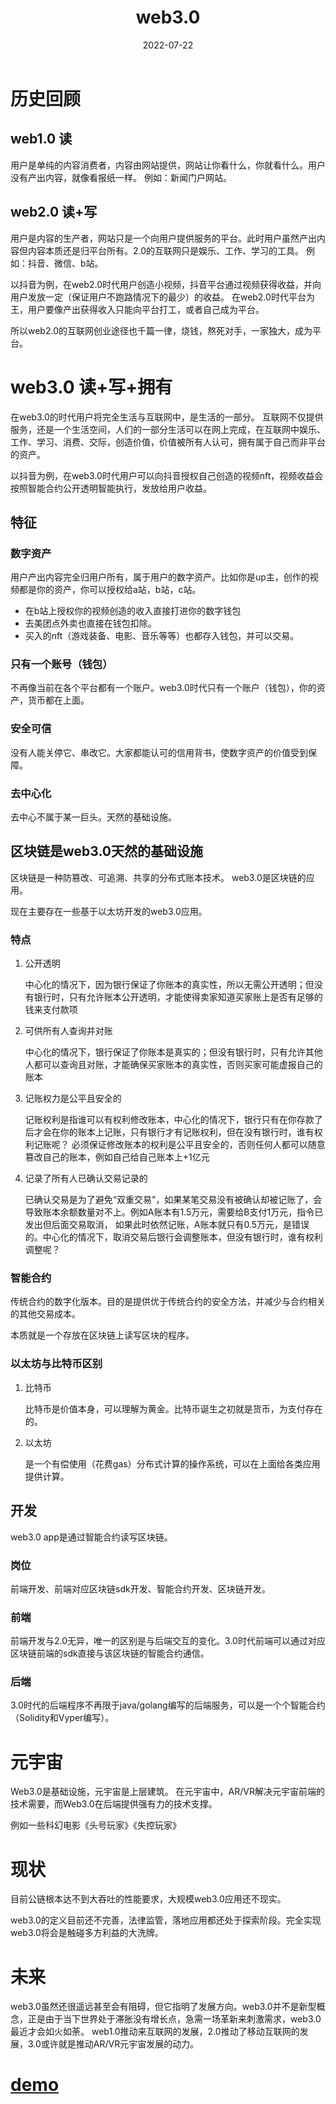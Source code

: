 #+TITLE: web3.0
#+AUTHOR: 
#+DATE: 2022-07-22
#+DESCRIPTION: web3.0与区块链
#+HUGO_AUTO_SET_LASTMOD: t
#+HUGO_TAGS: 分享
#+HUGO_CATEGORIES: balabala
#+HUGO_DRAFT: nil
#+HUGO_BASE_DIR: ~/WWW-BUILDER
#+HUGO_SECTION: posts


* 历史回顾
** web1.0 读
用户是单纯的内容消费者，内容由网站提供，网站让你看什么，你就看什么。用户没有产出内容，就像看报纸一样。
例如：新闻门户网站。
** web2.0 读+写
用户是内容的生产者，网站只是一个向用户提供服务的平台。此时用户虽然产出内容但内容本质还是归平台所有。2.0的互联网只是娱乐、工作、学习的工具。
例如：抖音、微信、b站。

以抖音为例，在web2.0时代用户创造小视频，抖音平台通过视频获得收益，并向用户发放一定（保证用户不跑路情况下的最少）的收益。
在web2.0时代平台为王，用户要像产出获得收入只能向平台打工，或者自己成为平台。

所以web2.0的互联网创业途径也千篇一律，烧钱，熬死对手，一家独大，成为平台。

* web3.0 读+写+拥有
在web3.0的时代用户将完全生活与互联网中，是生活的一部分。
互联网不仅提供服务，还是一个生活空间，人们的一部分生活可以在网上完成，在互联网中娱乐、工作、学习、消费、交际，创造价值，价值被所有人认可，拥有属于自己而非平台的资产。

以抖音为例，在web3.0时代用户可以向抖音授权自己创造的视频nft，视频收益会按照智能合约公开透明智能执行，发放给用户收益。

** 特征
*** 数字资产
用户产出内容完全归用户所有，属于用户的数字资产。比如你是up主，创作的视频都是你的资产，你可以授权给a站，b站，c站。
- 在b站上授权你的视频创造的收入直接打进你的数字钱包
- 去美团点外卖也直接在钱包扣除。
- 买入的nft（游戏装备、电影、音乐等等）也都存入钱包，并可以交易。
*** 只有一个账号（钱包）
不再像当前在各个平台都有一个账户。web3.0时代只有一个账户（钱包），你的资产，货币都在上面。
*** 安全可信
没有人能关停它、串改它。大家都能认可的信用背书，使数字资产的价值受到保障。
*** 去中心化
去中心不属于某一巨头。天然的基础设施。

** 区块链是web3.0天然的基础设施
区块链是一种防篡改、可追溯、共享的分布式账本技术。
web3.0是区块链的应用。

现在主要存在一些基于以太坊开发的web3.0应用。

*** 特点
**** 公开透明
中心化的情况下，因为银行保证了你账本的真实性，所以无需公开透明；但没有银行时，只有允许账本公开透明，才能使得卖家知道买家账上是否有足够的钱来支付款项

**** 可供所有人查询并对账
中心化的情况下，银行保证了你账本是真实的；但没有银行时，只有允许其他人都可以查询且对账，才能确保买家账本的真实性，否则买家可能虚报自己的账本

**** 记账权力是公平且安全的
记账权利是指谁可以有权利修改账本，中心化的情况下，银行只有在你存款了后才会在你的账本上记账，只有银行才有记账权利，但在没有银行时，谁有权利记账呢？
必须保证修改账本的权利是公平且安全的，否则任何人都可以随意篡改自己的账本，例如自己给自己账本上+1亿元

**** 记录了所有人已确认交易记录的
已确认交易是为了避免“双重交易”，如果某笔交易没有被确认却被记账了，会导致账本余额数量对不上。例如A账本有1.5万元，需要给B支付1万元，指令已发出但后面交易取消，
如果此时依然记账，A账本就只有0.5万元，是错误的。中心化的情况下，取消交易后银行会调整账本，但没有银行时，谁有权利调整呢？

*** 智能合约
传统合约的数字化版本。目的是提供优于传统合约的安全方法，并减少与合约相关的其他交易成本。

本质就是一个存放在区块链上读写区块的程序。

*** 以太坊与比特币区别
**** 比特币
 比特币是价值本身，可以理解为黄金。比特币诞生之初就是货币，为支付存在的。
**** 以太坊
是一个有偿使用（花费gas）分布式计算的操作系统，可以在上面给各类应用提供计算。

** 开发
web3.0 app是通过智能合约读写区块链。
*** 岗位
前端开发、前端对应区块链sdk开发、智能合约开发、区块链开发。

*** 前端
前端开发与2.0无异，唯一的区别是与后端交互的变化。3.0时代前端可以通过对应区块链前端的sdk直接与该区块链的智能合约通信。

*** 后端
3.0时代的后端程序不再限于java/golang编写的后端服务，可以是一个个智能合约（Solidity和Vyper编写）。

* 元宇宙
Web3.0是基础设施，元宇宙是上层建筑。
在元宇宙中，AR/VR解决元宇宙前端的技术需要，而Web3.0在后端提供强有力的技术支撑。

例如一些科幻电影《头号玩家》《失控玩家》

* 现状
目前公链根本达不到大吞吐的性能要求，大规模web3.0应用还不现实。

web3.0的定义目前还不完善，法律监管，落地应用都还处于探索阶段。完全实现web3.0将会是触碰多方利益的大洗牌。

* 未来
web3.0虽然还很遥远甚至会有阻碍，但它指明了发展方向。web3.0并不是新型概念，正是由于当下世界处于滞胀没有增长点，急需一场革新来刺激需求，web3.0最近才会如火如荼。
web1.0推动来互联网的发展，2.0推动了移动互联网的发展，3.0或许就是推动AR/VR元宇宙发展的动力。

* [[https://github.com/zakudriver/web3.0-example][demo]]
